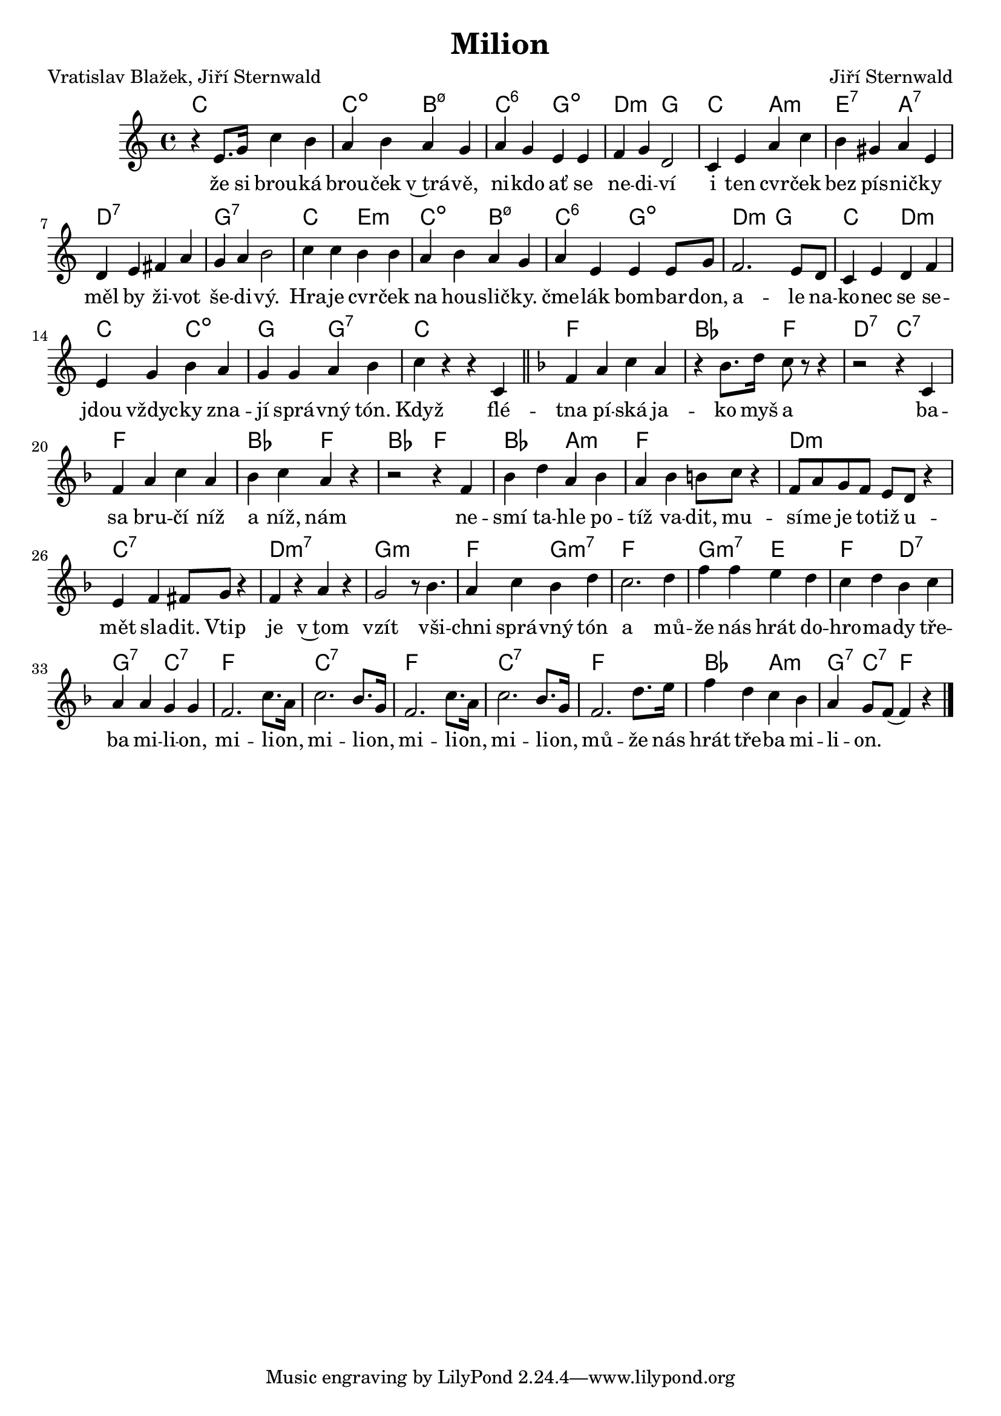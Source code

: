 \version "2.20.0"
\header {
        title = "Milion" 
        composer = "Jiří Sternwald" 
	poet = "Vratislav Blažek, Jiří Sternwald" 
}

melody = \relative c' { 
\clef treble       
\time 4/4 
\key c \major 
r4 e8. g16  c4 b | a b a g | a g e e |
f g d2 | c4 e a c | b gis a e | 
d e fis a | g a b2 | c4 c b b |
a b a g | a e e   e8 g   | f2.  e8 d  |
c4 e d f | e g b a | g g a b | c r r c, \bar "||" 
\key f\major  f a c a | r bes8. d16   c8 r r4 |
r2 r4 c, | f a c a | bes c a r4 | r2 r4 f | 
bes d a bes | a bes  b8 c r4 |
f,8 a g f   e d  r4 | e4 f  fis8 g  r4 |
f r a r | g2 r8 bes4. | a4 c bes d | c2. d4 |
f f e d | c d bes c | a a g g | f2. c'8. a16 c2. bes8. g16  |
f2. c'8. a16 | c2. bes8. g16  | f2. d'8. e16 | f4 d c bes |
a4 g8 f (  f4 ) r 
        \bar "|." 
}

text = \lyricmode {
že si brou -- ká brou -- ček v~trá -- vě, ni -- kdo ať se ne -- di --
ví i ten cvr -- ček bez pís -- nič -- ky měl by ži -- vot še -- di --
vý.

Hra -- je cvr -- ček na hou -- slič -- ky. čme -- lák bom -- bar --
don, a -- le na -- ko -- nec se se -- jdou vždyc -- ky zna -- jí sprá
-- vný  tón. 

Když flé -- tna pí -- ská ja -- ko myš a ba -- sa bru -- čí níž a níž,
nám ne -- smí ta -- hle po -- tíž va -- dit, mu -- sí -- me je to --
tiž u -- mět sla -- dit.

Vtip je v~tom vzít vši -- chni sprá -- vný tón a mů -- že nás hrát do
-- hro -- ma -- dy tře -- ba mi -- li -- on, mi -- li -- on, mi -- li
-- on,
mi -- li -- on, mi -- li -- on, mů -- že nás hrát tře -- ba mi -- li -- on.



}

accompaniment =\chordmode {
c1 | c2:dim  b:m7.5- | c:6 g:dim |
d:m g | c a: m | e:7 a:7 | d1:7 |
g:7 | c2 e:m | c:dim b:m7.5- |
c:6 g:dim | d:m g | c d:m | c c:dim |
g g:7 | c1 | f | bes2 f | d:7 c:7 |
f1 | bes2 f | bes f | bes a:m | f1 |
d:m | c:7 | d:m7 | g:m |
f2 g:m7 | f1 | g2:m7 e | 
f d:7 | g:7 c:7 | f1 | c:7 | f |
c:7 | f | bes2 a:m | g4:7 c:7 f s |
		}

\score {
       <<
         \new ChordNames {
             \set chordChanges = ##t
              \accompaniment
            }

          \new Voice = "one" { \autoBeamOn \melody }
          \new Lyrics \lyricsto "one" \text
       >>
       \midi  { \tempo 4=220 }
       \layout { linewidth = 20.0\cm  }
}


